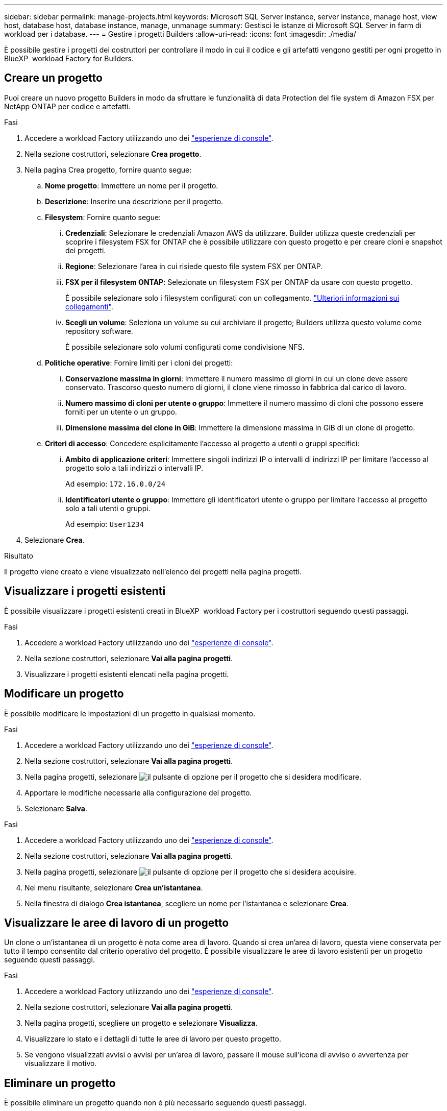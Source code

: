 ---
sidebar: sidebar 
permalink: manage-projects.html 
keywords: Microsoft SQL Server instance, server instance, manage host, view host, database host, database instance, manage, unmanage 
summary: Gestisci le istanze di Microsoft SQL Server in farm di workload per i database. 
---
= Gestire i progetti Builders
:allow-uri-read: 
:icons: font
:imagesdir: ./media/


[role="lead"]
È possibile gestire i progetti dei costruttori per controllare il modo in cui il codice e gli artefatti vengono gestiti per ogni progetto in BlueXP  workload Factory for Builders.



== Creare un progetto

Puoi creare un nuovo progetto Builders in modo da sfruttare le funzionalità di data Protection del file system di Amazon FSX per NetApp ONTAP per codice e artefatti.

.Fasi
. Accedere a workload Factory utilizzando uno dei link:https://docs.netapp.com/us-en/workload-setup-admin/console-experiences.html["esperienze di console"^].
. Nella sezione costruttori, selezionare *Crea progetto*.
. Nella pagina Crea progetto, fornire quanto segue:
+
.. *Nome progetto*: Immettere un nome per il progetto.
.. *Descrizione*: Inserire una descrizione per il progetto.
.. *Filesystem*: Fornire quanto segue:
+
... *Credenziali*: Selezionare le credenziali Amazon AWS da utilizzare. Builder utilizza queste credenziali per scoprire i filesystem FSX for ONTAP che è possibile utilizzare con questo progetto e per creare cloni e snapshot dei progetti.
... *Regione*: Selezionare l'area in cui risiede questo file system FSX per ONTAP.
... *FSX per il filesystem ONTAP*: Selezionate un filesystem FSX per ONTAP da usare con questo progetto.
+
È possibile selezionare solo i filesystem configurati con un collegamento. https://docs.netapp.com/us-en/workload-fsx-ontap/links-overview.html["Ulteriori informazioni sui collegamenti"^].

... *Scegli un volume*: Seleziona un volume su cui archiviare il progetto; Builders utilizza questo volume come repository software.
+
È possibile selezionare solo volumi configurati come condivisione NFS.



.. *Politiche operative*: Fornire limiti per i cloni dei progetti:
+
... *Conservazione massima in giorni*: Immettere il numero massimo di giorni in cui un clone deve essere conservato. Trascorso questo numero di giorni, il clone viene rimosso in fabbrica dal carico di lavoro.
... *Numero massimo di cloni per utente o gruppo*: Immettere il numero massimo di cloni che possono essere forniti per un utente o un gruppo.
... *Dimensione massima del clone in GiB*: Immettere la dimensione massima in GiB di un clone di progetto.


.. *Criteri di accesso*: Concedere esplicitamente l'accesso al progetto a utenti o gruppi specifici:
+
... *Ambito di applicazione criteri*: Immettere singoli indirizzi IP o intervalli di indirizzi IP per limitare l'accesso al progetto solo a tali indirizzi o intervalli IP.
+
Ad esempio: `172.16.0.0/24`

... *Identificatori utente o gruppo*: Immettere gli identificatori utente o gruppo per limitare l'accesso al progetto solo a tali utenti o gruppi.
+
Ad esempio: `User1234`





. Selezionare *Crea*.


.Risultato
Il progetto viene creato e viene visualizzato nell'elenco dei progetti nella pagina progetti.



== Visualizzare i progetti esistenti

È possibile visualizzare i progetti esistenti creati in BlueXP  workload Factory per i costruttori seguendo questi passaggi.

.Fasi
. Accedere a workload Factory utilizzando uno dei link:https://docs.netapp.com/us-en/workload-setup-admin/console-experiences.html["esperienze di console"^].
. Nella sezione costruttori, selezionare *Vai alla pagina progetti*.
. Visualizzare i progetti esistenti elencati nella pagina progetti.




== Modificare un progetto

È possibile modificare le impostazioni di un progetto in qualsiasi momento.

.Fasi
. Accedere a workload Factory utilizzando uno dei link:https://docs.netapp.com/us-en/workload-setup-admin/console-experiences.html["esperienze di console"^].
. Nella sezione costruttori, selezionare *Vai alla pagina progetti*.
. Nella pagina progetti, selezionare image:icon-action.png["il pulsante di opzione"] per il progetto che si desidera modificare.
. Apportare le modifiche necessarie alla configurazione del progetto.
. Selezionare *Salva*.


.Fasi
. Accedere a workload Factory utilizzando uno dei link:https://docs.netapp.com/us-en/workload-setup-admin/console-experiences.html["esperienze di console"^].
. Nella sezione costruttori, selezionare *Vai alla pagina progetti*.
. Nella pagina progetti, selezionare image:icon-action.png["il pulsante di opzione"] per il progetto che si desidera acquisire.
. Nel menu risultante, selezionare *Crea un'istantanea*.
. Nella finestra di dialogo *Crea istantanea*, scegliere un nome per l'istantanea e selezionare *Crea*.




== Visualizzare le aree di lavoro di un progetto

Un clone o un'istantanea di un progetto è nota come area di lavoro. Quando si crea un'area di lavoro, questa viene conservata per tutto il tempo consentito dal criterio operativo del progetto. È possibile visualizzare le aree di lavoro esistenti per un progetto seguendo questi passaggi.

.Fasi
. Accedere a workload Factory utilizzando uno dei link:https://docs.netapp.com/us-en/workload-setup-admin/console-experiences.html["esperienze di console"^].
. Nella sezione costruttori, selezionare *Vai alla pagina progetti*.
. Nella pagina progetti, scegliere un progetto e selezionare *Visualizza*.
. Visualizzare lo stato e i dettagli di tutte le aree di lavoro per questo progetto.
. Se vengono visualizzati avvisi o avvisi per un'area di lavoro, passare il mouse sull'icona di avviso o avvertenza per visualizzare il motivo.




== Eliminare un progetto

È possibile eliminare un progetto quando non è più necessario seguendo questi passaggi.

.Fasi
. Accedere a workload Factory utilizzando uno dei link:https://docs.netapp.com/us-en/workload-setup-admin/console-experiences.html["esperienze di console"^].
. Nella sezione costruttori, selezionare *Vai alla pagina progetti*.
. Nella pagina progetti, selezionare image:icon-action.png["il pulsante di opzione"] per il progetto che si desidera eliminare.
. Selezionare *Delete* (Elimina).
. Nella finestra di dialogo di conferma, selezionare *Elimina*.


.Risultato
Il progetto viene eliminato e qualsiasi codice o artefatto associato al progetto viene eliminato dal volume. Le snapshot e i cloni del progetto vengono conservati.
